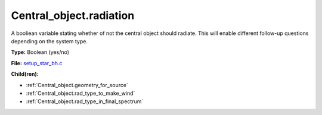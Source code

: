 Central_object.radiation
========================
A booliean variable stating whether of not the central object should radiate.
This will enable different follow-up questions depending on the system type.

**Type:** Boolean (yes/no)

**File:** `setup_star_bh.c <https://github.com/agnwinds/python/blob/master/source/setup_star_bh.c>`_


**Child(ren):**

* :ref:`Central_object.geometry_for_source`

* :ref:`Central_object.rad_type_to_make_wind`

* :ref:`Central_object.rad_type_in_final_spectrum`


